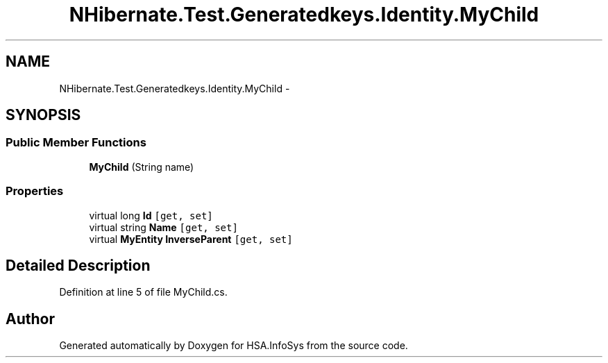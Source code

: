 .TH "NHibernate.Test.Generatedkeys.Identity.MyChild" 3 "Fri Jul 5 2013" "Version 1.0" "HSA.InfoSys" \" -*- nroff -*-
.ad l
.nh
.SH NAME
NHibernate.Test.Generatedkeys.Identity.MyChild \- 
.SH SYNOPSIS
.br
.PP
.SS "Public Member Functions"

.in +1c
.ti -1c
.RI "\fBMyChild\fP (String name)"
.br
.in -1c
.SS "Properties"

.in +1c
.ti -1c
.RI "virtual long \fBId\fP\fC [get, set]\fP"
.br
.ti -1c
.RI "virtual string \fBName\fP\fC [get, set]\fP"
.br
.ti -1c
.RI "virtual \fBMyEntity\fP \fBInverseParent\fP\fC [get, set]\fP"
.br
.in -1c
.SH "Detailed Description"
.PP 
Definition at line 5 of file MyChild\&.cs\&.

.SH "Author"
.PP 
Generated automatically by Doxygen for HSA\&.InfoSys from the source code\&.
